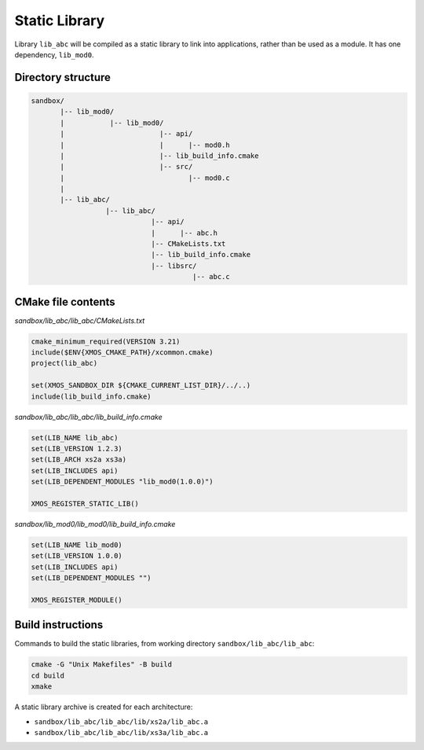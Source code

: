 Static Library
^^^^^^^^^^^^^^

Library ``lib_abc`` will be compiled as a static library to link into applications, rather than
be used as a module. It has one dependency, ``lib_mod0``.

Directory structure
"""""""""""""""""""

.. code-block::

    sandbox/
           |-- lib_mod0/
           |           |-- lib_mod0/
           |                       |-- api/
           |                       |      |-- mod0.h
           |                       |-- lib_build_info.cmake
           |                       |-- src/
           |                              |-- mod0.c
           |
           |-- lib_abc/
                      |-- lib_abc/
                                 |-- api/
                                 |      |-- abc.h
                                 |-- CMakeLists.txt
                                 |-- lib_build_info.cmake
                                 |-- libsrc/
                                           |-- abc.c

CMake file contents
"""""""""""""""""""

`sandbox/lib_abc/lib_abc/CMakeLists.txt`

.. code-block:: cmake

    cmake_minimum_required(VERSION 3.21)
    include($ENV{XMOS_CMAKE_PATH}/xcommon.cmake)
    project(lib_abc)

    set(XMOS_SANDBOX_DIR ${CMAKE_CURRENT_LIST_DIR}/../..)
    include(lib_build_info.cmake)

`sandbox/lib_abc/lib_abc/lib_build_info.cmake`

.. code-block:: cmake

    set(LIB_NAME lib_abc)
    set(LIB_VERSION 1.2.3)
    set(LIB_ARCH xs2a xs3a)
    set(LIB_INCLUDES api)
    set(LIB_DEPENDENT_MODULES "lib_mod0(1.0.0)")

    XMOS_REGISTER_STATIC_LIB()

`sandbox/lib_mod0/lib_mod0/lib_build_info.cmake`

.. code-block:: cmake

    set(LIB_NAME lib_mod0)
    set(LIB_VERSION 1.0.0)
    set(LIB_INCLUDES api)
    set(LIB_DEPENDENT_MODULES "")

    XMOS_REGISTER_MODULE()

Build instructions
""""""""""""""""""

Commands to build the static libraries, from working directory ``sandbox/lib_abc/lib_abc``:

.. code-block:: console

    cmake -G "Unix Makefiles" -B build
    cd build
    xmake

A static library archive is created for each architecture:

- ``sandbox/lib_abc/lib_abc/lib/xs2a/lib_abc.a``
- ``sandbox/lib_abc/lib_abc/lib/xs3a/lib_abc.a``
